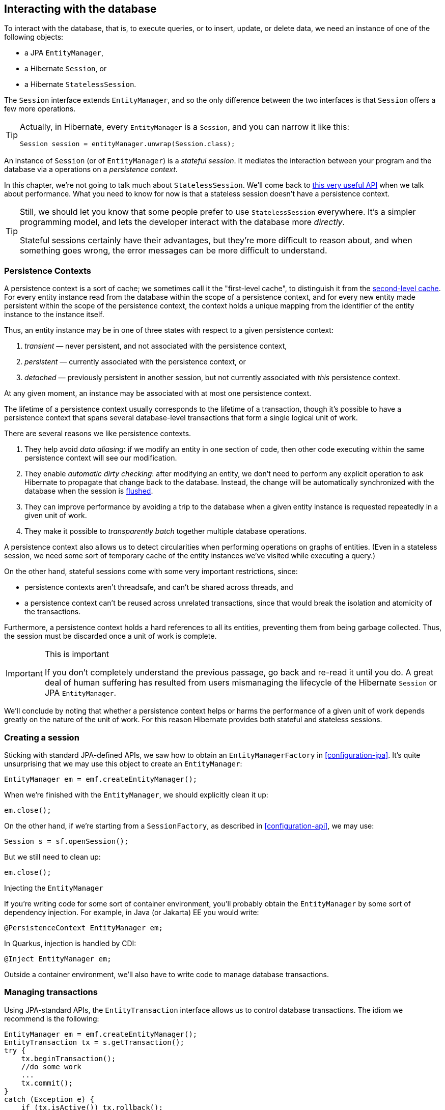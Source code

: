 [[interacting]]
== Interacting with the database

To interact with the database, that is, to execute queries, or to insert, update, or delete data, we need an instance of one of the following objects:

- a JPA `EntityManager`,
- a Hibernate `Session`, or
- a Hibernate `StatelessSession`.

The `Session` interface extends `EntityManager`, and so the only difference between the two interfaces is that `Session` offers a few more operations.

[TIP]
// .The `Session` hiding inside an `EntityManager`
====
Actually, in Hibernate, every `EntityManager` is a `Session`, and you can narrow it like this:

[source,java]
----
Session session = entityManager.unwrap(Session.class);
----
====

An instance of `Session` (or of `EntityManager`) is a _stateful session_.
It mediates the interaction between your program and the database via a operations on a _persistence context_.

In this chapter, we're not going to talk much about `StatelessSession`.
We'll come back to <<stateless-sessions,this very useful API>> when we talk about performance.
What you need to know for now is that a stateless session doesn't have a persistence context.

[TIP]
// .Some people prefer `StatelessSession`
====
Still, we should let you know that some people prefer to use `StatelessSession` everywhere.
It's a simpler programming model, and lets the developer interact with the database more _directly_.

Stateful sessions certainly have their advantages, but they're more difficult to reason about, and when something goes wrong, the error messages can be more difficult to understand.
====

[[persistence-contexts]]
=== Persistence Contexts

A persistence context is a sort of cache; we sometimes call it the "first-level cache", to distinguish it from the <<second-level-cache,second-level cache>>.
For every entity instance read from the database within the scope of a persistence context, and for every new entity made persistent within the scope of the persistence context, the context holds a unique mapping from the identifier of the entity instance to the instance itself.

Thus, an entity instance may be in one of three states with respect to a given persistence context:

1. _transient_ — never persistent, and not associated with the persistence context,
2. _persistent_ — currently associated with the persistence context, or
3. _detached_ — previously persistent in another session, but not currently associated with _this_ persistence context.

At any given moment, an instance may be associated with at most one persistence context.

The lifetime of a persistence context usually corresponds to the lifetime of a transaction, though it's possible to have a persistence context that spans several database-level transactions that form a single logical unit of work.

There are several reasons we like persistence contexts.

1. They help avoid _data aliasing_: if we modify an entity in one section of code, then other code executing within the same persistence context will see our modification.
2. They enable _automatic dirty checking_: after modifying an entity, we don't need to perform any explicit operation to ask Hibernate to propagate that change back to the database.
   Instead, the change will be automatically synchronized with the database when the session is <<flush,flushed>>.
3. They can improve performance by avoiding a trip to the database when a given entity instance is requested repeatedly in a given unit of work.
4. They make it possible to _transparently batch_ together multiple database operations.

A persistence context also allows us to detect circularities when performing operations on graphs of entities.
(Even in a stateless session, we need some sort of temporary cache of the entity instances we've visited while executing a query.)

On the other hand, stateful sessions come with some very important restrictions, since:

- persistence contexts aren't threadsafe, and can't be shared across threads, and
- a persistence context can't be reused across unrelated transactions, since that would break the isolation and atomicity of the transactions.

Furthermore, a persistence context holds a hard references to all its entities, preventing them from being garbage collected.
Thus, the session must be discarded once a unit of work is complete.

[IMPORTANT]
.This is important
====
If you don't completely understand the previous passage, go back and re-read it until you do.
A great deal of human suffering has resulted from users mismanaging the lifecycle of the Hibernate `Session` or JPA `EntityManager`.
====

We'll conclude by noting that whether a persistence context helps or harms the performance of a given unit of work depends greatly on the nature of the unit of work.
For this reason Hibernate provides both stateful and stateless sessions.

[[creating-session]]
=== Creating a session

Sticking with standard JPA-defined APIs, we saw how to obtain an `EntityManagerFactory` in <<configuration-jpa>>.
It's quite unsurprising that we may use this object to create an `EntityManager`:

[source,java]
----
EntityManager em = emf.createEntityManager();
----

When we're finished with the `EntityManager`, we should explicitly clean it up:

[source,java]
----
em.close();
----

On the other hand, if we're starting from a `SessionFactory`, as described in <<configuration-api>>, we may use:

[source,java]
----
Session s = sf.openSession();
----

But we still need to clean up:

[source,java]
----
em.close();
----

.Injecting the `EntityManager`
****
If you're writing code for some sort of container environment, you'll probably obtain the `EntityManager` by some sort of dependency injection.
For example, in Java (or Jakarta) EE you would write:

[source,java]
----
@PersistenceContext EntityManager em;
----

In Quarkus, injection is handled by CDI:

[source,java]
----
@Inject EntityManager em;
----
****

Outside a container environment, we'll also have to write code to manage database transactions.

[[managing-transactions]]
=== Managing transactions

Using JPA-standard APIs, the `EntityTransaction` interface allows us to control database transactions.
The idiom we recommend is the following:

[source,java]
----
EntityManager em = emf.createEntityManager();
EntityTransaction tx = s.getTransaction();
try {
    tx.beginTransaction();
    //do some work
    ...
    tx.commit();
}
catch (Exception e) {
    if (tx.isActive()) tx.rollback();
    throw e;
}
finally {
    em.close();
}
----

Using Hibernate's native APIs we might write something really similar,
// [source,java]
// ----
// Session s = sf.openSession();
// Transaction tx = null;
// try {
//     tx = s.beginTransaction();
//     //do some work
//     ...
//     tx.commit();
// }
// catch (Exception e) {
//     if (tx!=null) tx.rollback();
//     throw e;
// }
// finally {
//     s.close();
// }
// ----
but since this sort of code is extremely tedious, we have a much nicer option:

[source,java]
----
sf.inTransaction(s -> {
    //do the work
    ...
});
----

.Container-managed transactions
****
In a container environment, the container itself is usually responsible for managing transactions.
In Java EE or Quarkus, you'll probably indicate the boundaries of the transaction using the `@Transactional` annotation.
****

[[persistence-operations]]
=== Operations on the persistence context

Of course, the main reason we need an `EntityManager` is to do stuff to the database.
The following important operations let us interact with the persistence context and schedule modifications to the data:

.Methods for modifying data and managing the persistence context
[cols="2,5"]
|===
| Method name and parameters | Effect

| `persist(Object)`
| Make a transient object persistent and schedule a SQL `insert` statement for later execution
| `remove(Object)`
| Make a persistent object transient and schedule a SQL `delete` statement for later execution
| `merge(Object)`
| Copy the state of a given detached object to a corresponding managed persistent instance and return
the persistent object
| `detach(Object)`
| Disassociate a persistent object from a session without
affecting the database
| `clear()`
| Empty the persistence context and detach all its entities
| `flush()`
| Detect changes made to persistent objects association with the session and synchronize the database state with the state of the session by executing SQL `insert`, `update`, and `delete` statements
|===

Notice that `persist()` and `remove()` have no immediate effect on the database, and instead simply schedule a command for later execution.
Also notice that there's no `update()` operation for a stateful session.
Modifications are automatically detected when the session is <<flush,flushed>>.

On the other hand, the following operations all result in immediate access to the database:

.Methods for reading and locking data
[cols="2,5"]
|===
| Method name and parameters | Effect

| `find(Class,Object)`
| Obtain a persistent object given its type and its id
| `find(Class,Object,LockModeType)`
| Obtain a persistent object given its type and its id, requesting the given <<optimistic-and-pessimistic-locking,optimistic or pessimistic lock mode>>
| `getReference(Class,id)`
| Obtain a reference to a persistent object given its type and its id, without actually loading its state from the database
| `getReference(Object)`
| Obtain a reference to a persistent object with the same identity as the given detached instance, without actually loading its state from the database
| `refresh(Object)`
| Refresh the persistent state of an object using a new SQL `select` to retrieve its current state from the database
| `refresh(Object,LockModeType)`
| Refresh the persistent state of an object using a new SQL `select` to retrieve its current state from the database, requesting the given <<optimistic-and-pessimistic-locking,optimistic or pessimistic lock mode>>
| `lock(Object, LockModeType)`
| Obtain an <<optimistic-and-pessimistic-locking,optimistic or pessimistic lock>> on a persistent object
|===

Any of these operations might throw an exception.
Now, if an exception occurs while interacting with the database, there's no good way to resynchronize the state of the current persistence context with the state held in database tables.

Therefore, a session is considered to be unusable after any of its methods throws an exception.

[IMPORTANT]
.The persistence context is fragile
====
If you receive an exception from Hibernate, you should immediately close and discard the current session. Open a new session if you need to, but throw the bad one away first.
====

Each of the operations we've seen so far affects a single entity instance passed as an argument.
But there's a way to set things up so that an operation will propagate to associated entities.

[[cascade]]
=== Cascading persistence operations

It's quite often the case that the lifecycle of a _child_ entity is completely dependent on the lifeycle of some _parent_.
This is especially common for many-to-one and one-to-one associations, though it's very rare for many-to-many associations.

For example, it's quite common to make an `Order` and all its ``Item``s persistent in the same transaction, or to delete a `Project` and its ``Files``s at once.
This sort of relationship is sometimes called a _whole/part_-type relationship.

_Cascading_ is a convenience which allows us to propagate one of the operations listed in <<persistence-operations>> from a parent to its children.
To set up cascading, we specify the `cascade` member of one of the association mapping annotations, usually `@OneToMany` or `@OneToOne`.

[source,java]
----
@Entity
class Order {
    ...
    @OneToMany(mappedby="order",
               // cascade persist(), remove(), and refresh() from Order to Item
               cascade={PERSIST,REMOVE,REFRESH},
               // also remove() orphaned Items
               orphanRemoval=true)
    private Set<Item> items;
    ...
}
----

_Orphan removal_ indicates that an `Item` should be automatically deleted if it is removed from the set of items belonging to its parent `Order`.

[[proxies-and-lazy-fetching]]
=== Proxies and lazy fetching

Our data model is a set of interconnected entities, and in Java our whole dataset would be represented as an enormous interconnected graph of objects.
It's possible that this graph is disconnected, but more likely it's connected, or composed of a relatively small number of connected subgraphs.

Therefore, when we retrieve on object belonging to this graph from the database and instantiate it in memory, we simply can't recursively retrieve and instantiate all its associated entities.
Quite aside from the waste of memory on the VM side, this process would involve a huge number of round trips to the database server, or a massive multidimensional cartesian product of tables, or both.
Instead, we're forced to cut the graph somewhere.

Hibernate solves this problem using _proxies_ and _lazy fetching_.
A proxy is an object that masquerades as a real entity or collection, but doesn't actually hold any state, because that state has not yet been fetched from the database.
When you call a method of the proxy, Hibernate will detect the call and fetch the state from the database before allowing the invocation to proceed to the real entity object or collection.

Now for the gotchas:

1. Hibernate will only do this for an entity which is currently association with a persistence context.
   Once the session ends, and the persistence context is cleaned up, the proxy is no longer fetchable, and instead its methods throw the hated `LazyInitializationException`.
2. A round trip to the database to fetch the state of a single entity instance is just about _the least efficient_ way to access data.
   It almost inevitably leads to the infamous _N+1 selects_ problem we'll discuss later when we talk about how to <<association-fetching,optimize association fetching>>.

[TIP]
// .Strive to avoid triggering lazy fetching
====
We're getting a bit ahead of ourselves here, but let's quickly mention the general strategy we recommend to navigate past these gotchas:

- All associations should be set `fetch=LAZY` to avoid fetching extra data when it's not needed.
  As we mentioned in <<many-to-one>>, this setting is not the default for `@ManyToOne` associations, and must be specified explicitly.
- But strive to avoid writing code which triggers lazy fetching.
  Instead, fetch all the data you'll need upfront at the beginning of a unit of work, using one of the techniques described in <<association-fetching>>, usually, using _join fetch_ in HQL.
====

[[flush]]
=== Flushing the session

From time to time, a _flush_ operation is triggered, and the session synchronizes dirty state held in memory—that is, modifications to the state of entities associated with the persistence context—with persistent state held in the database. Of course, it does this by executing SQL `INSERT`, `UPDATE`, and `DELETE` statements.

By default, a flush is triggered when:

- the current transaction commits, for example, when `Transacion.commit()` is called,
- before execution of a query whose result would be affected by the synchronization of dirty state held in memory, or
- when the program directly calls `flush()`.

[NOTE]
.SQL execution happens asynchronously
====
Notice that SQL statements are not usually executed synchronously by methods of the `Session` interface like `persist()` and `remove()`. If synchronous execution of SQL is desired, the `StatelessSession` allows this.
====

This behavior can be controlled by explicitly setting the flush mode.
For example, to disable flushes that occur before query execution, call:

[source,java]
----
em.setFlushMode(FlushModeType.COMMIT);
----

Hibernate allows greater control over the flush mode than JPA:

[source,java]
----
s.setHibernateFlushMode(FlushMode.MANUAL);
----

Since flushing is a somewhat expensive operation (the session must dirty-check every entity in the persistence context), setting the flush mode to `COMMIT` can occasionally be a useful optimization.

[[queries]]
=== Queries

:hql: https://docs.jboss.org/hibernate/orm/6.2/userguide/html_single/Hibernate_User_Guide.html#query-language

Hibernate features three complementary ways to write queries:

- the _Hibernate Query Language_, an extremely powerful superset of JPQL, which abstracts most of the features of modern SQL queries,
- the JPA _criteria query_ API, along with extensions, allowing almost any HQL query to be constructed programmatically via a typesafe API, and, of course
- for when all else fails, _native SQL_ queries.

[[hql-queries]]
=== HQL queries

:hql: https://docs.jboss.org/hibernate/orm/6.2/userguide/html_single/Hibernate_User_Guide.html#query-language

A full discussion of the query language would require just as much text as the rest of this Introduction.
Fortunately, HQL is already described in exhaustive detail in the {hql}[User Guide].
// The query language is discussed in great detail below in <<query-language>>.

Here we want to see how to execute a query via the `Session` or `EntityManager` API.
The method we call depends on what kind of query it is:

- _selection queries_ return a result list, but do not modify the data, but
- _mutation queries_ modify data, and return the number of modified rows.

Selection queries usually start with the keyword `select` or `from`, whereas mutation queries begin with the keyword `insert`, `update`, or `delete`.

.Executing HQL
|===
| Kind of query | `Session` method | `EntityManager` method | `Query` execution method

| Selection query | `createSelectionQuery(String,Class)` | `createQuery(String,Class)` | `getResultList()`, `getSingleResult()`, or `getSingleResultOrNull()`
| Mutation query | `createMutationQuery(String)` | `createQuery(String)` | `executeUpdate()`
|===

So for the `Session` API we would write:

[source,java]
----
List<Book> matchingBooks =
        s.createSelectionQuery("from Book where title like :titleSearchPattern", Book.class)
         .setParameter("titleSearchPattern", titleSearchPattern)
         .getResultList();
----

Or, if we're sticking to the JPA-standard APIs:

[source,java]
----
List<Book> matchingBooks =
        s.createQuery("from Book where title like :titleSearchPattern", Book.class)
         .setParameter("titleSearchPattern", titleSearchPattern)
         .getResultList();
----

The only difference between `createSelectionQuery()` and `createQuery()` is that `createSelectionQuery()` throw an exception if passed a mutation query.

In the query above, `:titleSearchPattern` is called a _named parameter_.
We may also identify parameters by a number.
These are called _ordinal parameters_.

[source,java]
----
List<Book> matchingBooks =
        s.createSelectionQuery("from Book where title like ?1", Book.class)
         .setParameter(1, titleSearchPattern)
         .getResultList();
----

When a query has multiple parameters, named parameters tend to be easier to read, even if slightly more verbose.

[IMPORTANT]
.Using parameters to avoid injection attacks
====
_Never_ concatenate user input with HQL and pass the concatenated string to `createSelectionQuery()`.
This would open up the possibility for an attacker to execute arbitrary code on your database server.
====

If we're expecting a query to return a single result, we can use `getSingleResult()`.

[source,java]
----
Book book =
        s.createSelectionQuery("from Book where isbn = ?1", Book.class)
         .setParameter(1, isbn)
         .getSingleResult();
----

Or, if we're expecting it to return at most one result, we can use `getSingleResultOrNull()`.

[source,java]
----
Book bookOrNull =
        s.createSelectionQuery("from Book where isbn = ?1", Book.class)
         .setParameter(1, isbn)
         .getSingleResult();
----

Occasionally we need to build a query at runtime, from a set of optional conditions.
For this, JPA offers an API which allows programmatic construction of a query.

[NOTE]
.HQL is implemented in terms of criteria queries
====
Actually, in Hibernate 6, every HQL query is compiled to a criteria query before being translated to SQL.
This ensures that the semantics of HQL and criteria queries are identical.
====

[[criteria-queries]]
=== Criteria queries

Imagine we're implementing some sort of search screen, where the user of our system is offered several different ways to constrain the query result set.
For example, we might let them search for books by title and/or the author name.
Of course, we could construct a HQL query by string concatenation, but this is a bit fragile, so it's quite nice to have an alternative.

First we need an object for building criteria queries.
Using the JPA-standard APIs, this would be a `CriteriaBuilder`, and we get it from the `EntityManagerFactory`:

[source,java]
----
CriteriaBuilder cb = emf.getCriteriaBuilder();
----

But if we have a `SessionFactory`, we get something much better, a `HibernateCriteriaBuilder`:

[source,java]
----
HibernateCriteriaBuilder cb = sf.getCriteriaBuilder();
----

The `HibernateCriteriaBuilder` extends `CriteriaBuilder` and adds many operations that JPQL doesn't have.

[TIP]
// .Getting a `HibernateCriteriaBuilder` in JPA
====
If you're using `EntityManagerFactory`, don't despair, you have two perfectly good ways to obtain the `HibernateCriteriaBuilder` associated with that factory.
Either:

[source,java]
----
HibernateCriteriaBuilder cb = emf.unwrap(SessionFactory.class).getCriteriaBuilder();
----

Or simply:

[source,java]
----
HibernateCriteriaBuilder cb = (HibernateCriteriaBuilder) emf.getCriteriaBuilder();
----
====

We're ready to create a criteria query.

[source,java]
----
CriteriaQuery<Book> query = cb.createQuery(Book.class);
Root<Book> book = query.from(Book.class);
Predicate where = conjunction();
if (titlePattern != null) {
    where = cb.and(where, cb.like(book.get(Book_.title), titlePattern));
}
if (namePattern != null) {
    Join<Book,Author> author = book.join(Book_.author);
    where = cb.and(where, cb.like(author.get(Author_.name), namePattern));
}
query.select(book).where(where)
    .orderBy(cb.asc(book.get(Book_.title)));
----

:generator: https://hibernate.org/orm/tooling/
:generator-guide: https://docs.jboss.org/hibernate/orm/6.2/userguide/html_single/Hibernate_User_Guide.html#tooling-modelgen

Here, the classes `Book_` and `Author_` are classes generated by Hibernate's {generator}[JPA Metamodel Generator], which is documented in the {generator-guide}[User Guide].

[NOTE]
.Injection attacks and criteria queries
====
Notice that we did not bother treating `titlePattern` and `namePattern` as parameters.
That's safe because, _by default_, Hibernate automatically and transparently handles any literal string passed to the `CriteriaBuilder` as a JDBC parameter.

But this behavior is controlled by the configuration setting `hibernate.criteria.value_handling_mode`.
If you change the default behavior, and set the property to `INLINE` instead of `BIND`, you _must_ pass user-input via a JPA `ParameterExpression`.
====

Execution of a criteria query works almost exactly like execution of HQL.

.Executing criteria queries
|===
| Kind of query | `Session` method | `EntityManager` method | `Query` execution method

| Selection query | `createSelectionQuery(CriteriaQuery)` | `createQuery(CriteriaQuery)` | `getResultList()`, `getSingleResult()`, or `getSingleResultOrNull()`
| Mutation query | `createMutationQuery(CriteriaUpdate)` or `createQuery(CriteriaDelete)` | `createQuery(CriteriaUpdate)` or `createQuery(CriteriaDelte)` | `executeUpdate()`
|===

For example:

[source,java]
----
List<Book> matchingBooks =
        s.createSelectionQuery(query)
         .getResultList();
----

When all else fails, and sometimes even before that, we're left with the option of writing a query in SQL.

[[native-queries]]
=== Native SQL queries

HQL is a powerful language which helps reduce the verbosity of SQL, and significantly increases portability of queries between databases.
But ultimately, the true value of ORM is not in avoiding SQL, but in alleviating the pain involved in dealing with SQL result sets once we get them back to our Java program.
As we said <<introduction,right up front>>, Hibernate's generated SQL is meant to be used in conjunction with handwritten SQL, and native SQL queries are one of the facilities we provide to make that easy.

.Executing SQL
|===
| Kind of query | `Session` method | `EntityManager` method | `Query` execution method

| Selection query | `createNativeQuery(String,Class)` | `createNativeQuery(String,Class)` | `getResultList()`, `getSingleResult()`, or `getSingleResultOrNull()`
| Mutation query | `createNativeMutationQuery(String)` | `createNativeQuery(String)` | `executeUpdate()`
|===

For the most simple cases, Hibernate can infer the shape of the result set:

[source, java]
----
Book book = s.createNativeQuery("select * from Books where isbn = ?1", Book.class).getSingleResult();

String title = s.createNativeQuery("select title from Books where isbn = ?1", String.class).getSingleResult();
----

However, in general, there isn't enough information in the JDBC `ResultSetMetaData` to infer the mapping of columns to entity objects.
So for more complicated cases, you'll need to use the `@SqlResultSetMapping` annotation to define a named mapping, and pass the name to `createNativeQuery()`.

[[pagination]]
=== Limits and pagination

TODO

[[named-queries]]
=== Named queries

TODO